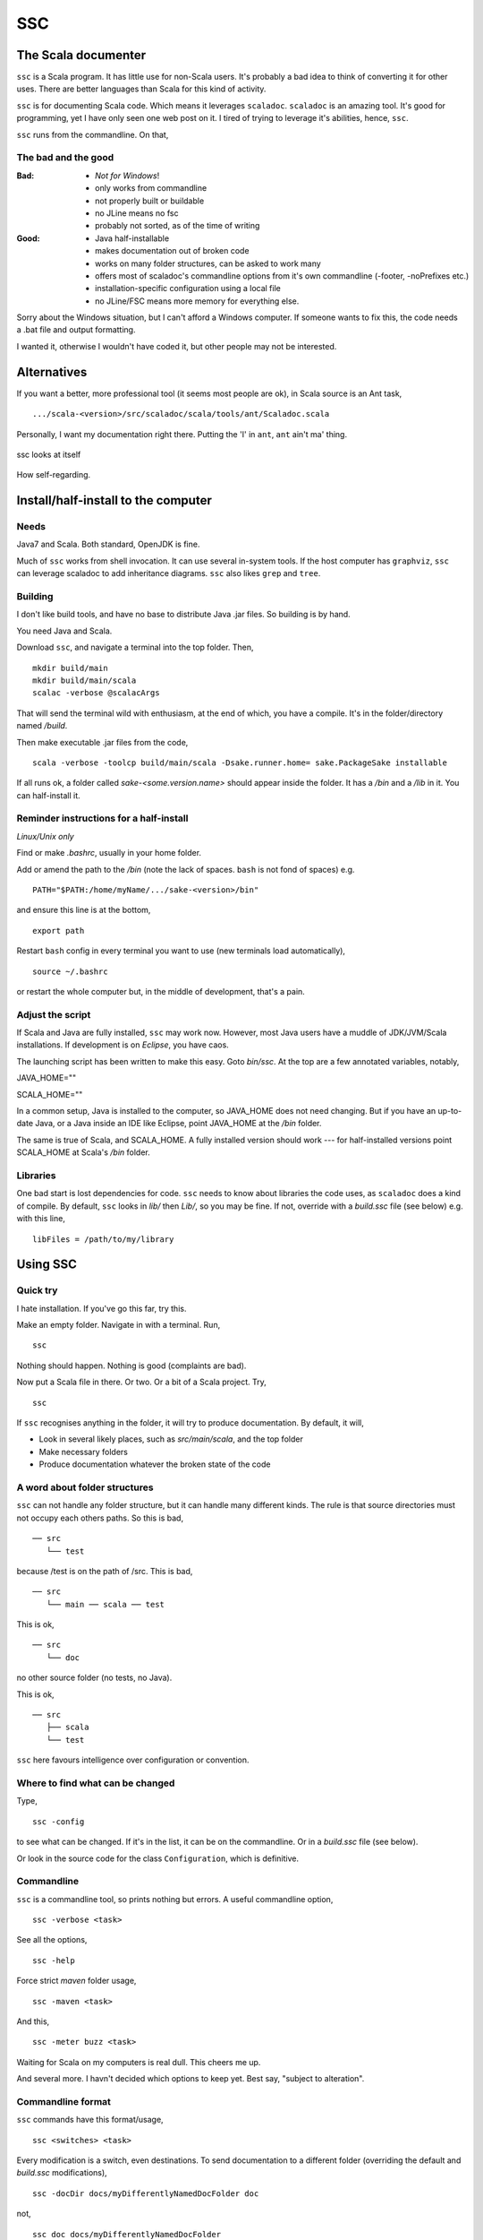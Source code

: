 ===
SSC
===

The Scala documenter
====================
``ssc`` is a Scala program. It has little use for non-Scala users. It's probably a bad idea to think of converting it for other uses. There are better languages than Scala for this kind of activity.

``ssc`` is for documenting Scala code. Which means it leverages ``scaladoc``. ``scaladoc`` is an amazing tool. It's good for programming, yet I have only seen one web post on it. I tired of trying to leverage it's abilities, hence, ``ssc``.

``ssc`` runs from the commandline. On that,


The bad and the good
--------------------

:Bad: - *Not for Windows*!
  - only works from commandline
  - not properly built or buildable
  - no JLine means no fsc
  - probably not sorted, as of the time of writing

:Good: - Java half-installable
  - makes documentation out of broken code
  - works on many folder structures, can be asked to work many
  - offers most of scaladoc's commandline options from it's own commandline (-footer, -noPrefixes etc.)
  - installation-specific configuration using a local file
  - no JLine/FSC means more memory for everything else.

Sorry about the Windows situation, but I can't afford a Windows computer. If someone wants to fix this, the code needs a .bat file and output formatting.

I wanted it, otherwise I wouldn't have coded it, but other people may not be interested.


Alternatives
=============
If you want a better, more professional tool (it seems most people are ok), in Scala source is an Ant task, ::

    .../scala-<version>/src/scaladoc/scala/tools/ant/Scaladoc.scala

Personally, I want my documentation right there. Putting the 'I' in ``ant``, ``ant`` ain't ma' thing.


.. figure:: https://raw.githubusercontent.com/rcrowther/ssc/master/text/Screenshot.jpg
    :width: 300 px
    :alt: ssc in a terminal
    :align: center

    ssc looks at itself

How self-regarding.


Install/half-install to the computer
====================================
Needs
-----
Java7 and Scala. Both standard, OpenJDK is fine.

Much of ``ssc`` works from shell invocation. It can use several in-system tools. If the host computer has ``graphviz``, ``ssc`` can leverage scaladoc to add inheritance diagrams. ``ssc`` also likes ``grep`` and ``tree``.


Building
---------
I don't like build tools, and have no base to distribute Java .jar files. So building is by hand.

You need Java and Scala.

Download ``ssc``, and navigate a terminal into the top folder. Then, ::

    mkdir build/main
    mkdir build/main/scala
    scalac -verbose @scalacArgs

That will send the terminal wild with enthusiasm, at the end of which, you have a compile. It's in the folder/directory named `/build`.

Then make executable .jar files from the code, ::

    scala -verbose -toolcp build/main/scala -Dsake.runner.home= sake.PackageSake installable

If all runs ok, a folder called `sake-<some.version.name>` should appear inside the folder. It has a `/bin` and a `/lib` in it. You can half-install it.


Reminder instructions for a half-install
----------------------------------------
*Linux/Unix only*

Find or make `.bashrc`, usually in your home folder.

Add or amend the path to the `/bin` (note the lack of spaces. ``bash`` is not fond of spaces) e.g. ::

    PATH="$PATH:/home/myName/.../sake-<version>/bin"

and ensure this line is at the bottom, ::

    export path

Restart ``bash`` config in every terminal you want to use (new terminals load automatically), ::
 
    source ~/.bashrc

or restart the whole computer but, in the middle of development, that's a pain.


Adjust the script
-----------------
If Scala and Java are fully installed, ``ssc`` may work now. However, most Java users have a muddle of JDK/JVM/Scala installations. If development is on `Eclipse`, you have caos.

The launching script has been written to make this easy. Goto `bin/ssc`. At the top are a few annotated variables, notably,

JAVA_HOME=""

SCALA_HOME=""

In a common setup, Java is installed to the computer, so JAVA_HOME does not need changing. But if you have an up-to-date Java, or a Java inside an IDE like Eclipse, point JAVA_HOME at the `/bin` folder.

The same is true of Scala, and SCALA_HOME. A fully installed version should work --- for half-installed versions point SCALA_HOME at Scala's `/bin` folder.


Libraries
---------
One bad start is lost dependencies for code. ``ssc`` needs to know about libraries the code uses, as ``scaladoc`` does a kind of compile. By default, ``ssc`` looks in `lib/` then `Lib/`, so you may be fine. If not, override with a `build.ssc` file (see below) e.g. with this line, ::

    libFiles = /path/to/my/library


Using SSC
=========
Quick try
---------
I hate installation. If you've go this far, try this.

Make an empty folder. Navigate in with a terminal. Run, ::

    ssc

Nothing should happen. Nothing is good (complaints are bad).

Now put a Scala file in there. Or two. Or a bit of a Scala project. Try, ::

    ssc

If ``ssc`` recognises anything in the folder, it will try to produce documentation. By default, it will,

- Look in several likely places, such as `src/main/scala`, and the top folder 
- Make necessary folders
- Produce documentation whatever the broken state of the code

A word about folder structures
------------------------------
``ssc`` can not handle any folder structure, but it can handle many different kinds. The rule is that source directories must not occupy each others paths. So this is bad, ::

    ── src
       └── test

because /test is on the path of /src. This is bad, ::

    ── src
       └── main ── scala ── test
 
This is ok, ::

    ── src
       └── doc

no other source folder (no tests, no Java).

This is ok, ::

    ── src
       ├── scala
       └── test

``ssc`` here favours intelligence over configuration or convention.


Where to find what can be changed
---------------------------------
Type, ::

    ssc -config

to see what can be changed. If it's in the list, it can be on the commandline. Or in a `build.ssc` file (see below).

Or look in the source code for the class ``Configuration``, which is definitive.
 

Commandline
-------------
``ssc`` is a commandline tool, so prints nothing but errors. A useful commandline option, ::

    ssc -verbose <task>

See all the options, ::

    ssc -help

Force strict `maven` folder usage, ::

    ssc -maven <task>

And this, ::

     ssc -meter buzz <task>

Waiting for Scala on my computers is real dull. This cheers me up.

And several more. I havn't decided which options to keep yet. Best say, "subject to alteration".


Commandline format
------------------
``ssc`` commands have this format/usage, ::

    ssc <switches> <task>

Every modification is a switch, even destinations. To send documentation to a different folder (overriding the default and `build.ssc` modifications), ::

    ssc -docDir docs/myDifferentlyNamedDocFolder doc

not, ::

    ssc doc docs/myDifferentlyNamedDocFolder

Worth remembering.


build.ssc
---------
This file can be created and placed anywhere you'd like to override ``ssc`` configuration. 

If ``ssc`` is run in a folder with a `build.ssc` file, it reads the file and adds configuration it finds there to the default.

Note that commandline options override a `build.ssc` file. So, ::

   config = default + build.ssc (if it exists) + commandline options

Any configuration option added to this file overrides default values e.g. ::

    # Build file for SSC

    # Set project data,
    # and make always verbose 
    [project]
    name = "ssc_app"
    version = "6.0"
    verbose = true

    # Insist on diagrams for documentation
    [doc]
    diagrams = true


`build.ssc` file format is a dead boring .ini file. It can stand you typing with a bandaged hand.


Other commands
----------------
With the same intention of explaining what is going on, try this command, ::

    ssc -classnames <some-package-qualified-classnames> introspect

which runs 'scalap' on a class.

This command, ::

    ssc -classnames <some-package-qualified-classnames> bytecode

will deliver the guts of the JVM.


Finale
======
That's it.
